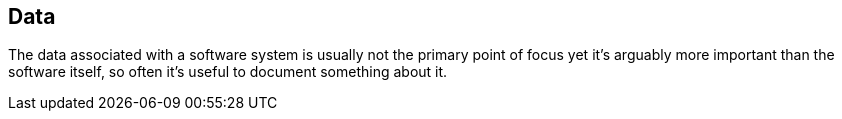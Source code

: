 == Data
The data associated with a software system is usually not the primary point of focus yet it's arguably more important than the software itself, so often it's useful to document something about it.


